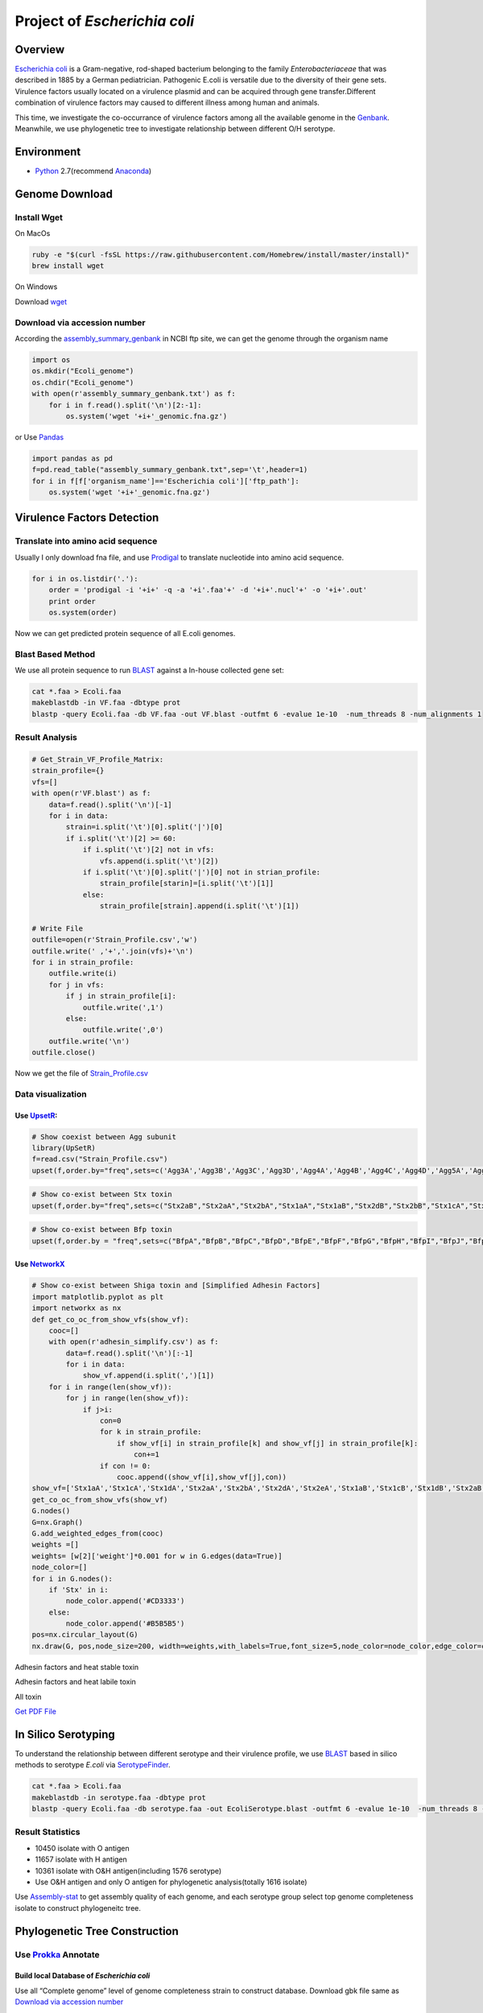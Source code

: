 Project of *Escherichia coli*
=============================

Overview
--------

`Escherichia coli <https://en.wikipedia.org/wiki/Escherichia_coli>`__ is
a Gram-negative, rod-shaped bacterium belonging to the family
*Enterobacteriaceae* that was described in 1885 by a German
pediatrician. Pathogenic E.coli is versatile due to the diversity of
their gene sets. Virulence factors usually located on a virulence
plasmid and can be acquired through gene transfer.Different combination
of virulence factors may caused to different illness among human and
animals.

This time, we investigate the co-occurrance of virulence factors among
all the available genome in the
`Genbank <https://www.ncbi.nlm.nih.gov/genbank/>`__. Meanwhile, we use
phylogenetic tree to investigate relationship between different O/H
serotype.

Environment
-----------

-  `Python <https://www.python.org/download/releases/2.7/>`__
   2.7(recommend `Anaconda <https://www.anaconda.com/>`__)

Genome Download
---------------

Install Wget
~~~~~~~~~~~~

On MacOs

.. code:: shell

   ruby -e "$(curl -fsSL https://raw.githubusercontent.com/Homebrew/install/master/install)"
   brew install wget

On Windows

Download `wget <http://gnuwin32.sourceforge.net/packages/wget.htm>`__

Download via accession number
~~~~~~~~~~~~~~~~~~~~~~~~~~~~~

According the
`assembly_summary_genbank <ftp://ftp.ncbi.nlm.nih.gov/genomes/ASSEMBLY_REPORTS/assembly_summary_genbank.txt>`__
in NCBI ftp site, we can get the genome through the organism name

.. code:: python

   import os
   os.mkdir("Ecoli_genome")
   os.chdir("Ecoli_genome")
   with open(r'assembly_summary_genbank.txt') as f:
       for i in f.read().split('\n')[2:-1]:
           os.system('wget '+i+'_genomic.fna.gz')

or Use `Pandas <https://pandas.pydata.org/>`__

.. code:: python

   import pandas as pd
   f=pd.read_table("assembly_summary_genbank.txt",sep='\t',header=1)
   for i in f[f['organism_name']=='Escherichia coli']['ftp_path']:
       os.system('wget '+i+'_genomic.fna.gz')

Virulence Factors Detection
---------------------------

Translate into amino acid sequence
~~~~~~~~~~~~~~~~~~~~~~~~~~~~~~~~~~

Usually I only download fna file, and use
`Prodigal <https://github.com/hyattpd/Prodigal>`__ to translate
nucleotide into amino acid sequence.

.. code:: python

   for i in os.listdir('.'):
       order = 'prodigal -i '+i+' -q -a '+i'.faa'+' -d '+i+'.nucl'+' -o '+i+'.out'
       print order 
       os.system(order) 

Now we can get predicted protein sequence of all E.coli genomes.

Blast Based Method
~~~~~~~~~~~~~~~~~~

We use all protein sequence to run
`BLAST <https://blast.ncbi.nlm.nih.gov/Blast.cgi>`__ against a In-house
collected gene set:

.. code:: shell

   cat *.faa > Ecoli.faa
   makeblastdb -in VF.faa -dbtype prot
   blastp -query Ecoli.faa -db VF.faa -out VF.blast -outfmt 6 -evalue 1e-10  -num_threads 8 -num_alignments 1

Result Analysis
~~~~~~~~~~~~~~~

.. code:: pyhton

   # Get_Strain_VF_Profile_Matrix:
   strain_profile={}
   vfs=[]
   with open(r'VF.blast') as f:
       data=f.read().split('\n')[-1]
       for i in data:
           strain=i.split('\t')[0].split('|')[0]
           if i.split('\t')[2] >= 60:
               if i.split('\t')[2] not in vfs:
                   vfs.append(i.split('\t')[2])
               if i.split('\t')[0].split('|')[0] not in strian_profile:
                   strain_profile[starin]=[i.split('\t')[1]]
               else:
                   strain_profile[strain].append(i.split('\t')[1])

   # Write File
   outfile=open(r'Strain_Profile.csv','w')
   outfile.write(' ,'+','.join(vfs)+'\n')
   for i in strain_profile:
       outfile.write(i)
       for j in vfs:
           if j in strain_profile[i]:
               outfile.write(',1')
           else:
               outfile.write(',0')
       outfile.write('\n')
   outfile.close()

Now we get the file of
`Strain_Profile.csv <https://github.com/hzafeng/huifeng/tree/master/source/file>`__

Data visualization
~~~~~~~~~~~~~~~~~~

Use `UpsetR <https://cran.r-project.org/web/packages/UpSetR/README.html>`__:
^^^^^^^^^^^^^^^^^^^^^^^^^^^^^^^^^^^^^^^^^^^^^^^^^^^^^^^^^^^^^^^^^^^^^^^^^^^^

.. code:: r

   # Show coexist between Agg subunit
   library(UpSetR)
   f=read.csv("Strain_Profile.csv")
   upset(f,order.by="freq",sets=c('Agg3A','Agg3B','Agg3C','Agg3D','Agg4A','Agg4B','Agg4C','Agg4D','Agg5A','AggA','AggB','AggC','AggD'))

|image0|

.. code:: r

   # Show co-exist between Stx toxin
   upset(f,order.by="freq",sets=c("Stx2aB","Stx2aA","Stx2bA","Stx1aA","Stx1aB","Stx2dB","Stx2bB","Stx1cA","Stx1cB","Stx2dA","Stx1dB","Stx2fA","Stx2fB","Stx1dA"))

|image1|

.. code:: r

   # Show co-exist between Bfp toxin
   upset(f,order.by = "freq",sets=c("BfpA","BfpB","BfpC","BfpD","BfpE","BfpF","BfpG","BfpH","BfpI","BfpJ","BfpK","BfpL","BfpP","BfpU"))

|image2|

Use `NetworkX <https://networkx.github.io/documentation/latest/index.html>`__
^^^^^^^^^^^^^^^^^^^^^^^^^^^^^^^^^^^^^^^^^^^^^^^^^^^^^^^^^^^^^^^^^^^^^^^^^^^^^

.. code:: python

   # Show co-exist between Shiga toxin and [Simplified Adhesin Factors]
   import matplotlib.pyplot as plt
   import networkx as nx
   def get_co_oc_from_show_vfs(show_vf):
       cooc=[]
       with open(r'adhesin_simplify.csv') as f:
           data=f.read().split('\n')[:-1]
           for i in data:
               show_vf.append(i.split(',')[1])
       for i in range(len(show_vf)):
           for j in range(len(show_vf)):
               if j>i:
                   con=0
                   for k in strain_profile:
                       if show_vf[i] in strain_profile[k] and show_vf[j] in strain_profile[k]:
                           con+=1
                   if con != 0:
                       cooc.append((show_vf[i],show_vf[j],con))
   show_vf=['Stx1aA','Stx1cA','Stx1dA','Stx2aA','Stx2bA','Stx2dA','Stx2eA','Stx1aB','Stx1cB','Stx1dB','Stx2aB','Stx2bB','Stx2dB','Stx2eB']
   get_co_oc_from_show_vfs(show_vf)
   G.nodes()
   G=nx.Graph()
   G.add_weighted_edges_from(cooc)
   weights =[]
   weights= [w[2]['weight']*0.001 for w in G.edges(data=True)]
   node_color=[]
   for i in G.nodes():
       if 'Stx' in i:
           node_color.append('#CD3333')
       else:
           node_color.append('#B5B5B5')
   pos=nx.circular_layout(G)
   nx.draw(G, pos,node_size=200, width=weights,with_labels=True,font_size=5,node_color=node_color,edge_color=color,alpha=0.8)

|image3|

Adhesin factors and heat stable toxin

|image4|

Adhesin factors and heat labile toxin

|image5|

All toxin

|image6|

`Get PDF
File <https://github.com/hzafeng/huifeng/tree/master/source/images/PDF>`__

In Silico Serotyping
--------------------

To understand the relationship between different serotype and their
virulence profile, we use
`BLAST <https://blast.ncbi.nlm.nih.gov/Blast.cgi>`__ based in silico
methods to serotype *E.coli* via
`SerotypeFinder <https://cge.cbs.dtu.dk/services/SerotypeFinder/>`__.

.. code:: shell

   cat *.faa > Ecoli.faa
   makeblastdb -in serotype.faa -dbtype prot
   blastp -query Ecoli.faa -db serotype.faa -out EcoliSerotype.blast -outfmt 6 -evalue 1e-10  -num_threads 8 -num_alignments 1

Result Statistics
~~~~~~~~~~~~~~~~~

-  10450 isolate with O antigen
-  11657 isolate with H antigen
-  10361 isolate with O&H antigen(including 1576 serotype)
-  Use O&H antigen and only O antigen for phylogenetic analysis(totally
   1616 isolate)

Use
`Assembly-stat <https://github.com/sanger-pathogens/assembly-stats>`__
to get assembly quality of each genome, and each serotype group select
top genome completeness isolate to construct phylogeneitc tree.

Phylogenetic Tree Construction
------------------------------

Use `Prokka <https://github.com/tseemann/prokka>`__ Annotate
~~~~~~~~~~~~~~~~~~~~~~~~~~~~~~~~~~~~~~~~~~~~~~~~~~~~~~~~~~~~

Build local Database of *Escherichia coli*
^^^^^^^^^^^^^^^^^^^^^^^^^^^^^^^^^^^^^^^^^^

Use all “Complete genome” level of genome completeness strain to
construct database. Download gbk file same as `Download via accession
number <https://huifeng.readthedocs.io/en/latest/Ecoli.html#download-via-accession-number>`__

.. code:: shell

      prokka-genbank_to_fasta_db *.gbk > ecoli.faa
      cd-hit -i ecoli.faa -o ecoli -T 0 -M 0 -g 1 -s 0.8 -c 0.9
      rm -fv ecoli.faa ecoli.bak.clstr ecoli.clstr
      makeblastdb -dbtype prot -in ecoli
      mv ecoli.p* /path/to/prokka/db/genus/

Run prokka
^^^^^^^^^^

.. code:: python

   import os
   for i in os.listdir('.'):   
       prokka = 'prokka --usegenus --genus ecoli --outdir ./prokka_out'+i.split('.')[0]+' --locustag '+i.split('.')[0]+' --prefix '+i.split('.')[0]+' --cpus 32 '+i
       os.system(prokka)

Use `Roary <https://github.com/sanger-pathogens/Roary>`__ get single copy gene
^^^^^^^^^^^^^^^^^^^^^^^^^^^^^^^^^^^^^^^^^^^^^^^^^^^^^^^^^^^^^^^^^^^^^^^^^^^^^^

::

   roary -a  # Check dependency
   mkdir gff;mkdir ffn; mkdir faa
   mv *.gff ./gff;mv *.ffn ./ffn; mv *.faa ./faa 
   cat ./ffn/*.ffn > ./ecoli.ffn
   raory *.gff 
   # get single copy gene

.. code:: python

   import pandas as pd
   f=pd.read_csv("gene_presence_absence.csv",low_memory=False)
   f1=f[(f['No. isolates']==1616) & f['Avg sequences per isolate']==1.0]
   strain_id=[i for i in f1.columns if 'GCA_' in i]
   strains=f1[strain_id]
   strain_list=strains.values.tolist()
   id2seq={}
   ## Get a dict of id --> seq
   with open(r'ecoli.ffn') as f:
       data=f.read().split('>')[1:]
       for i in data:
           id2seq[i.split('\n')[0].split(' ')[0]]=i.split('\n',1)[1]
   ## write each family sequemces
   for i in range(68):
       of_name='family'+str(i)
       of=open(of_name,'w')
       for j in strain_list[i]:
           of.write('>'+j+'\n'+d[j]+'\n')
       of.close()

Use `Muscle <https://www.drive5.com/muscle/>`__ to align sequence

.. code:: shell

   for i in family*
   do
       muscle -in $i -out $i+'_aligned.fasta'
   done

Connect each alignment file:

.. code:: python

   import os
   dicts={} ## Use strainID as key, add each sequence in to the value
   for i in os.listdir('.'):
       if '_aligned.fasta' in i:
           with open(i,'r') as f:
               data=f.read().split('>')[1:]
               for j in data:
                   if j.split('\n',1)[0] not in dicts:
                       dicts[j.split('\n',1)[0]]=j.split('\n',1)[1]
                   else:
                       dicts[j.split('\n',1)[0]]+=j.split('\n',1)[1]
   outfile=open('connected.faa','w')
   for i in dicts:
       outfile.write('>'+i+'\n'+dicts[i]+'\n')
   outfile.close()

In this way, we can get connected.fna file of connected DNA sequence for
Population Structure calculation

Model Select
~~~~~~~~~~~~

Use `ProtTest <https://github.com/ddarriba/prottest3>`__

.. code:: shell

   java -jar prottest-3.4.2.jar -i connected.faa -S 2 -all-distributions -all -tc 0.5 > prottest.output

In this work, we get “JTT+I+G” model.

Use `FastTree <http://www.microbesonline.org/fasttree/>`__ construct phylogenetic tree
~~~~~~~~~~~~~~~~~~~~~~~~~~~~~~~~~~~~~~~~~~~~~~~~~~~~~~~~~~~~~~~~~~~~~~~~~~~~~~~~~~~~~~

.. code:: shell

   FastTree -gamma connected.faa > fast.tree 

Calculate Population Structure
~~~~~~~~~~~~~~~~~~~~~~~~~~~~~~

Use `rhierbaps <https://github.com/gtonkinhill/rhierbaps>`__\ (R
implementation of
`hierBAPS <http://www.helsinki.fi/bsg/software/BAPS/>`__)

.. code:: r

   devtools::install_github("gtonkinhill/rhierbaps")
   library(rhierbaps)
   snp.matrix <- load_fasta(connected.fasta)
   hb.results <- hierBAPS(snp.matrix, max.depth = 2, n.pops = 12, quiet = TRUE)
   write.csv("BAPS.csv",hb.results$partition.df)

Tree Visualization
------------------

Visualize Tree with Pan-genome Profile( Use `Roary script <https://github.com/sanger-pathogens/Roary/tree/master/contrib/roary_plots>`__)
~~~~~~~~~~~~~~~~~~~~~~~~~~~~~~~~~~~~~~~~~~~~~~~~~~~~~~~~~~~~~~~~~~~~~~~~~~~~~~~~~~~~~~~~~~~~~~~~~~~~~~~~~~~~~~~~~~~~~~~~~~~~~~~~~~~~~~~~~

.. code:: shell

   python roary_plots.py fast.tree gene_presence_absence.csv

|image7|

Visualize Tree with `ggtree <https://github.com/GuangchuangYu/ggtree>`__
~~~~~~~~~~~~~~~~~~~~~~~~~~~~~~~~~~~~~~~~~~~~~~~~~~~~~~~~~~~~~~~~~~~~~~~~

.. code:: r

   library(ggtree)
   library(ggplot2)
   cluster=read.csv("BAPS_reid.csv")
   info<-read.csv("label2.csv")
   heatmapData<-read.csv("show_vf_profile.csv",row.names=2)
   heatmapData=heatmapData[2:12]
   rn <- rownames(heatmapData)
   heatmapData <- as.data.frame(sapply(heatmapData, as.character))
   rownames(heatmapData) <- rn

   f<-read.tree("Out_root.nwk.txt")
   group=split(cluster$isolate,cluster$group_level_1)
   f <- groupOTU(f, group)
   p<-ggtree(f,aes(color=group)) %<+% info +
   geom_tiplab(aes(label=Serotype),align=T, linetype=NA,size=0.8)+theme(legend.position = "right")+scale_color_manual(values=c('black','#8DD3C7','#FFFFB3','#BEBADA','#FB8072','#80B1D3','#FDB462','#B3DE69','#FCCDE5', '#D9D9D9' ,'#BC80BD', '#CCEBC5', '#FFED6F'))

   p3<-gheatmap(p,heatmapData,offset=0.001,colnames_position="top",
                colnames_angle=90,color=NULL,
                colnames_offset_y = 1,hjust=-0.1, 
                font.size=1.2)+
   scale_fill_manual(values = c("white","Red"),breaks=c("0","1"))

|image8|

|image9|

Get
`PDF <https://github.com/hzafeng/huifeng/tree/master/source/images/PDF>`__

*Shigella Piasmid Mxi-Spa identifed if MxiM or Spa33 existed.*

.. |image0| image:: images/agg_upsetR.png
.. |image1| image:: images/stx_upsetR.png
.. |image2| image:: images/bfp_upsetR.png
.. |image3| image:: images/Stx_ad_circular.png
.. |image4| image:: images/St_ad_circular.png
.. |image5| image:: images/Elt_ad_circular.png
.. |image6| image:: images/toxin_circular.png
.. |image7| image:: /images/pangenome_matrix.png
.. |image8| image:: /images/ggtree_heatmap_normal.png
.. |image9| image:: /images/ggtree_heatmap_circular.png


